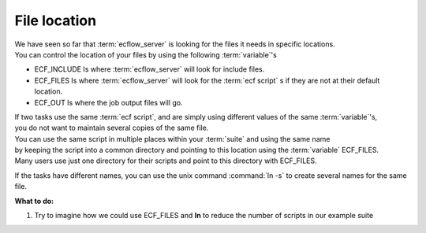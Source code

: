 .. index::
   single: file location
   single: ECF_INCLUDE
   single: ECF_FILES
   single: ECF_OUT
   single: script management

.. _file-location:

File location
=============

| We have seen so far that :term:`ecflow_server` is looking for the files it needs in specific locations. 
| You can control the location of your files by using the following :term:`variable`'s

* ECF_INCLUDE  Is where :term:`ecflow_server` will look for include files.
* ECF_FILES    Is where :term:`ecflow_server` will look for the :term:`ecf script` s if they are not at their default location.
* ECF_OUT      Is where the job output files will go.

| If two tasks use the same :term:`ecf script`, and are simply using different values of the same :term:`variable`'s, 
| you do not want to maintain several copies of the same file. 
| You can use the same script in multiple places within your :term:`suite` and using the same name 
| by keeping the script into a common directory and pointing to this location using the :term:`variable` ECF_FILES. 
| Many users use just one directory for their scripts and point to this directory with ECF_FILES.

If the tasks have different names, you can use the unix command :command:`ln -s` to create several names for the same file.


**What to do:**

1. Try to imagine how we could use ECF_FILES and **ln** to reduce the number of scripts in our example suite